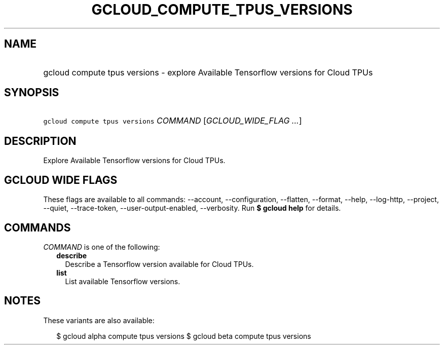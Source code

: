 
.TH "GCLOUD_COMPUTE_TPUS_VERSIONS" 1



.SH "NAME"
.HP
gcloud compute tpus versions \- explore Available Tensorflow versions for Cloud TPUs



.SH "SYNOPSIS"
.HP
\f5gcloud compute tpus versions\fR \fICOMMAND\fR [\fIGCLOUD_WIDE_FLAG\ ...\fR]



.SH "DESCRIPTION"

Explore Available Tensorflow versions for Cloud TPUs.



.SH "GCLOUD WIDE FLAGS"

These flags are available to all commands: \-\-account, \-\-configuration,
\-\-flatten, \-\-format, \-\-help, \-\-log\-http, \-\-project, \-\-quiet,
\-\-trace\-token, \-\-user\-output\-enabled, \-\-verbosity. Run \fB$ gcloud
help\fR for details.



.SH "COMMANDS"

\f5\fICOMMAND\fR\fR is one of the following:

.RS 2m
.TP 2m
\fBdescribe\fR
Describe a Tensorflow version available for Cloud TPUs.

.TP 2m
\fBlist\fR
List available Tensorflow versions.


.RE
.sp

.SH "NOTES"

These variants are also available:

.RS 2m
$ gcloud alpha compute tpus versions
$ gcloud beta compute tpus versions
.RE

